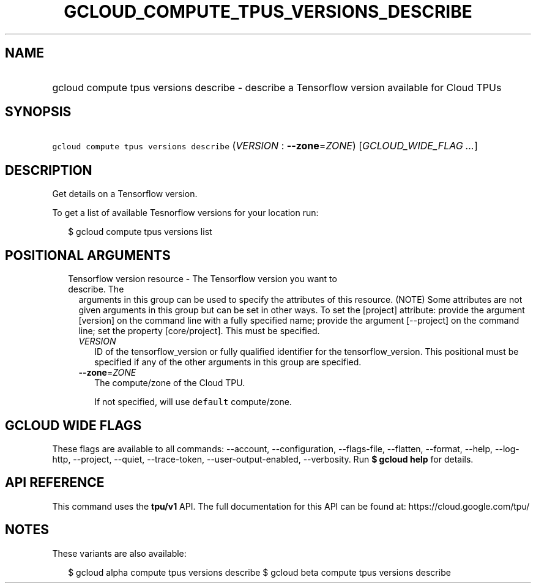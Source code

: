 
.TH "GCLOUD_COMPUTE_TPUS_VERSIONS_DESCRIBE" 1



.SH "NAME"
.HP
gcloud compute tpus versions describe \- describe a Tensorflow version available for Cloud TPUs



.SH "SYNOPSIS"
.HP
\f5gcloud compute tpus versions describe\fR (\fIVERSION\fR\ :\ \fB\-\-zone\fR=\fIZONE\fR) [\fIGCLOUD_WIDE_FLAG\ ...\fR]



.SH "DESCRIPTION"

Get details on a Tensorflow version.

To get a list of available Tesnorflow versions for your location run:

.RS 2m
$ gcloud compute tpus versions list
.RE



.SH "POSITIONAL ARGUMENTS"

.RS 2m
.TP 2m

Tensorflow version resource \- The Tensorflow version you want to describe. The
arguments in this group can be used to specify the attributes of this resource.
(NOTE) Some attributes are not given arguments in this group but can be set in
other ways. To set the [project] attribute: provide the argument [version] on
the command line with a fully specified name; provide the argument [\-\-project]
on the command line; set the property [core/project]. This must be specified.

.RS 2m
.TP 2m
\fIVERSION\fR
ID of the tensorflow_version or fully qualified identifier for the
tensorflow_version. This positional must be specified if any of the other
arguments in this group are specified.

.TP 2m
\fB\-\-zone\fR=\fIZONE\fR
The compute/zone of the Cloud TPU.

If not specified, will use \f5default\fR compute/zone.


.RE
.RE
.sp

.SH "GCLOUD WIDE FLAGS"

These flags are available to all commands: \-\-account, \-\-configuration,
\-\-flags\-file, \-\-flatten, \-\-format, \-\-help, \-\-log\-http, \-\-project,
\-\-quiet, \-\-trace\-token, \-\-user\-output\-enabled, \-\-verbosity. Run \fB$
gcloud help\fR for details.



.SH "API REFERENCE"

This command uses the \fBtpu/v1\fR API. The full documentation for this API can
be found at: https://cloud.google.com/tpu/



.SH "NOTES"

These variants are also available:

.RS 2m
$ gcloud alpha compute tpus versions describe
$ gcloud beta compute tpus versions describe
.RE

